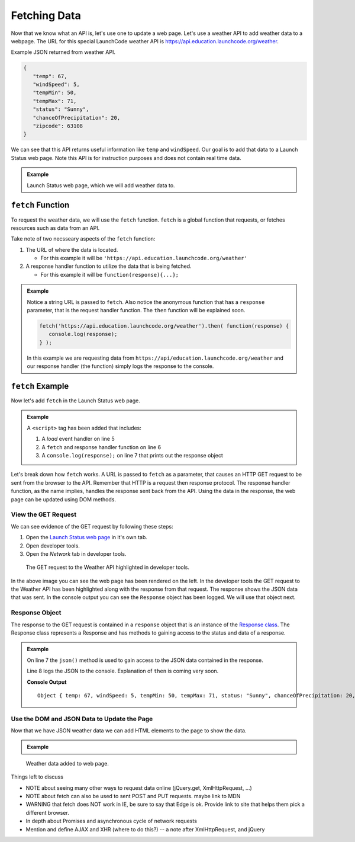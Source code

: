 Fetching Data
=============

Now that we know what an API is, let's use one to update a web page. Let's use a weather API
to add weather data to a webpage. The URL for this special LaunchCode weather API is
`<https://api.education.launchcode.org/weather>`_.

Example JSON returned from weather API.

.. sourcecode:: js

   {
      "temp": 67,
      "windSpeed": 5,
      "tempMin": 50,
      "tempMax": 71,
      "status": "Sunny",
      "chanceOfPrecipitation": 20,
      "zipcode": 63108
   }

We can see that this API returns useful information like ``temp`` and ``windSpeed``. Our goal is to
add that data to a Launch Status web page. Note this API is for instruction purposes and does not
contain real time data.

.. admonition:: Example

   Launch Status web page, which we will add weather data to.

   .. sourcecode:: html
      :linenos:

      <!DOCTYPE html>
      <html>
         <head>
            <title>Launch Status</title>
         </head>
         <body>
            <h1>Launch Status</h1>
            <h3>Weather Conditions</h3>
            <div id="weather-conditions">
               <!-- TODO: dynamically add html about weather using data from API -->
            </div>
         </body>
      </html>


``fetch`` Function
------------------

.. index:: !fetch

To request the weather data, we will use the ``fetch`` function. ``fetch`` is a global
function that requests, or fetches resources such as data from an API.

Take note of two necsseary aspects of the ``fetch`` function:

1. The URL of where the data is located.

   * For this example it will be ``'https://api.education.launchcode.org/weather'``

2. A response handler function to utilize the data that is being fetched.

   * For this example it will be ``function(response){...};``

.. admonition:: Example

   Notice a string URL is passed to ``fetch``. Also notice the anonymous function that
   has a ``response`` parameter, that is the request handler function. The ``then``
   function will be explained soon.

   .. sourcecode:: js

      fetch('https://api.education.launchcode.org/weather').then( function(response) {
         console.log(response);
      } );

   In this example we are requesting data from ``https://api/education.launchcode.org/weather`` and our response handler (the function) simply logs the response to the console.

``fetch`` Example
-----------------

Now let's add ``fetch`` in the Launch Status web page.

.. admonition:: Example

   A ``<script>`` tag has been added that includes:

   1. A *load* event handler on line 5
   2. A ``fetch`` and response handler function on line 6
   3. A ``console.log(response);`` on line 7 that prints out the response object

   .. replit:: html
      :linenos:
      :slug: fetch-weather-pt1

      <html>
         <head>
            <title>Launch Status</title>
            <script>
               window.addEventListener("load", function() {
                  fetch("weather.json").then( function(response) {
                     console.log(response);
                  } );
               });
            </script>
         </head>
         <body>
            <h1>Launch Status</h1>
            <h3>Weather Conditions</h3>
            <div id="weather-conditions">
               <!-- TODO: dynamically add html about weather using data from API -->
            </div>
         </body>
      </html>

Let's break down how ``fetch`` works. A URL is passed to ``fetch`` as a parameter, that causes
an HTTP GET request to be sent from the browser to the API. Remember that HTTP is a request then
response protocol. The response handler function, as the name implies, handles the response sent
back from the API. Using the data in the response, the web page can be updated using DOM methods.

View the GET Request
^^^^^^^^^^^^^^^^^^^^
We can see evidence of the GET request by following these steps:

1. Open the `Launch Status web page <https://fetch-weather-pt1--launchcode.repl.co/>`_ in it's own tab.
2. Open developer tools.
3. Open the *Network* tab in developer tools.

.. figure:: figures/weather-developer-tools.png
       :alt: Screen shot showing developer tools open with the network call to the API highlighted.

       The GET request to the Weather API highlighted in developer tools.

In the above image you can see the web page has been rendered on the left. In the developer tools
the GET request to the Weather API has been highlighted along with the response from that request.
The response shows the JSON data that was sent. In the console output you can see the ``Response``
object has been logged. We will use that object next.

Response Object
^^^^^^^^^^^^^^^
The response to the GET request is contained in a ``response`` object that is an instance of the
`Response class <https://developer.mozilla.org/en-US/docs/Web/API/Response>`_. The Response class
represents a Response and has methods to gaining access to the status and data of a response.

.. admonition:: Example

   On line 7 the ``json()`` method is used to gain access to the JSON data contained in the response.
   
   Line 8 logs the JSON to the console. Explanation of ``then`` is coming very soon.

   .. replit:: html
      :linenos:
      :slug: fetch-weather-pt2

      <html>
         <head>
            <title>Launch Status</title>
            <script>
               window.addEventListener("load", function() {
                  // Access the JSON in the response
                  response.json().then( function(json) {
                     console.log(json);
                  });
               });
            </script>
         </head>
         <body>
            <h1>Launch Status</h1>
            <h3>Weather Conditions</h3>
            <div id="weather-conditions">
               <!-- TODO: dynamically add html about weather using data from API -->
            </div>
         </body>
      </html>

   **Console Output**
   ::

      Object { temp: 67, windSpeed: 5, tempMin: 50, tempMax: 71, status: "Sunny", chanceOfPrecipitation: 20, zipcode: 63108 }

Use the DOM and JSON Data to Update the Page
^^^^^^^^^^^^^^^^^^^^^^^^^^^^^^^^^^^^^^^^^^^^
Now that we have JSON weather data we can add HTML elements to the page to show the data.

.. admonition:: Example



   .. replit:: html
      :linenos:
      :slug: fetch-weather-pt3

      <html>
         <head>
            <title>Launch Status</title>
            <script>
               window.addEventListener("load", function() {
                  // Access the JSON in the response
                  response.json().then( function(json) {
                     const div = document.getElementById('weather-conditions');
                     // Add HTML that includes the JSON data
                     div.innerHTML = `
                        <ul>
                           <li>Temp ${json.temp}</li>
                           <li>Wind Speed ${json.windSpeed}</li>
                           <li>Status ${json.status}</li>
                           <li>Chance of Precip ${json.chanceOfPrecipitation}</li>
                        </ul>
                     `;
                  });
               });
            </script>
         </head>
         <body>
            <h1>Launch Status</h1>
            <h3>Weather Conditions</h3>
            <div id="weather-conditions">
               <!-- Weather data is added here dynamically. -->
            </div>
         </body>
      </html>

.. figure:: figures/weather-data-on-page.png
   :alt: Screen shot of browser showing Launch Status web page with the weather data in HTML.

   Weather data added to web page.


Things left to discuss

* NOTE about seeing many other ways to request data online (jQuery.get, XmlHttpRequest, ...)
* NOTE about fetch can also be used to sent POST and PUT requests. maybe link to MDN
* WARNING that fetch does NOT work in IE, be sure to say that Edge is ok. Provide link to site that helps them pick a different browser.
* In depth about Promises and asynchronous cycle of network requests
* Mention and define AJAX and XHR (where to do this?) -- a note after XmlHttpRequest, and jQuery
